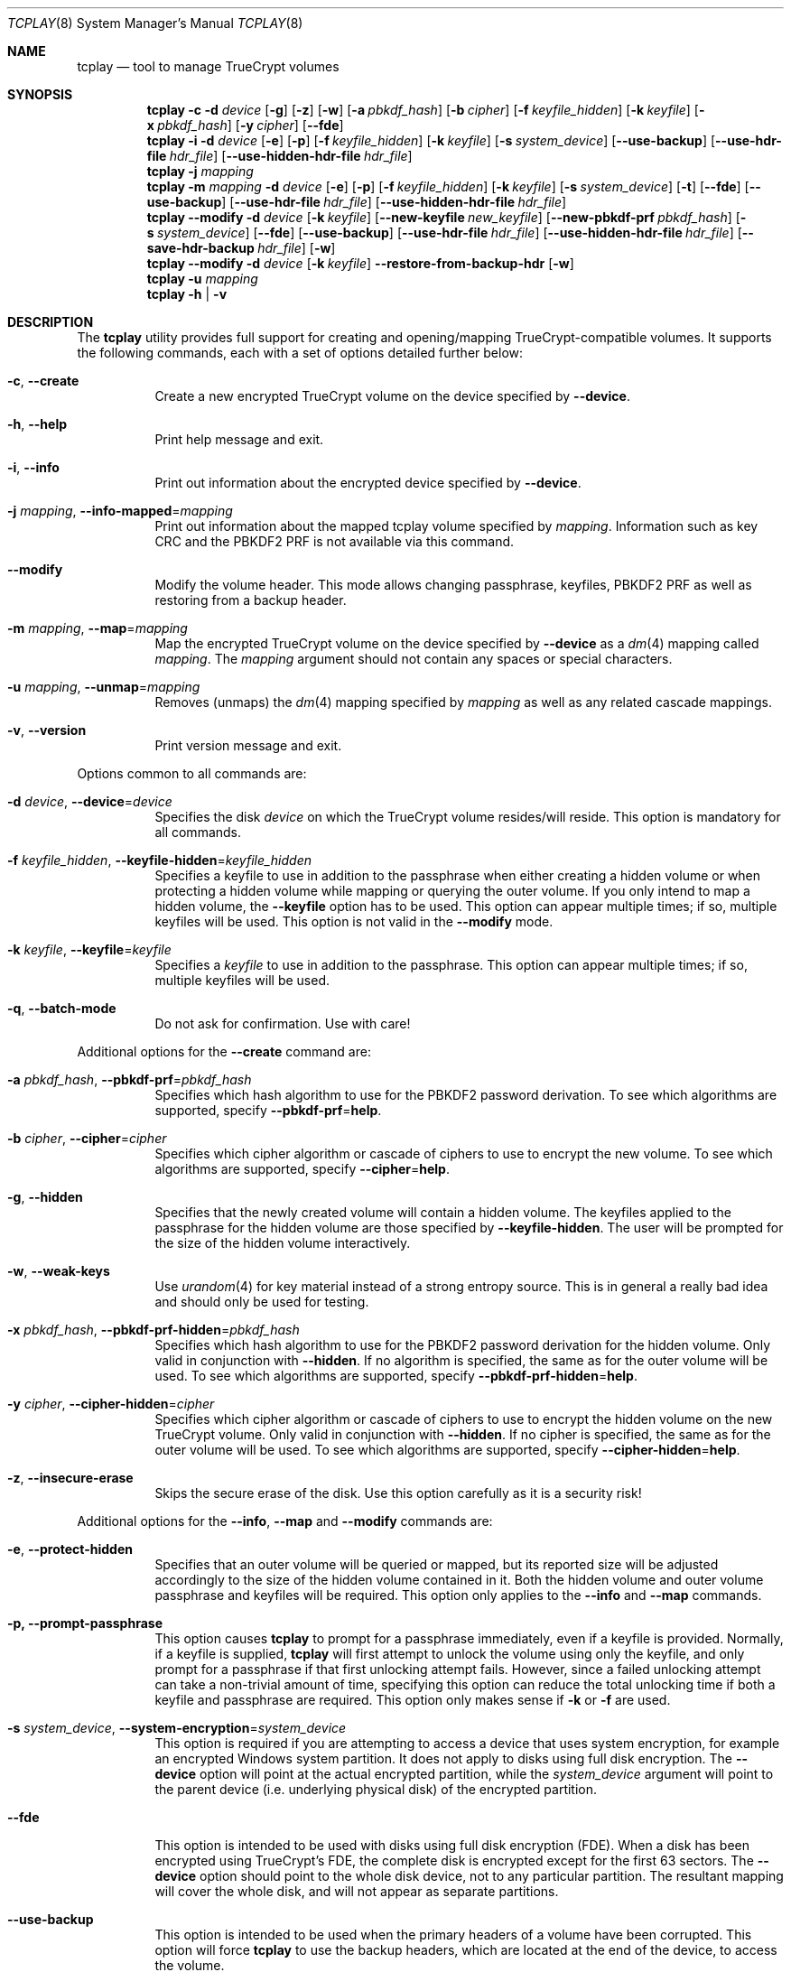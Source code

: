 .\"
.\" Copyright (c) 2011
.\"	The DragonFly Project.  All rights reserved.
.\"
.\" Redistribution and use in source and binary forms, with or without
.\" modification, are permitted provided that the following conditions
.\" are met:
.\"
.\" 1. Redistributions of source code must retain the above copyright
.\"    notice, this list of conditions and the following disclaimer.
.\" 2. Redistributions in binary form must reproduce the above copyright
.\"    notice, this list of conditions and the following disclaimer in
.\"    the documentation and/or other materials provided with the
.\"    distribution.
.\" 3. Neither the name of The DragonFly Project nor the names of its
.\"    contributors may be used to endorse or promote products derived
.\"    from this software without specific, prior written permission.
.\"
.\" THIS SOFTWARE IS PROVIDED BY THE COPYRIGHT HOLDERS AND CONTRIBUTORS
.\" ``AS IS'' AND ANY EXPRESS OR IMPLIED WARRANTIES, INCLUDING, BUT NOT
.\" LIMITED TO, THE IMPLIED WARRANTIES OF MERCHANTABILITY AND FITNESS
.\" FOR A PARTICULAR PURPOSE ARE DISCLAIMED.  IN NO EVENT SHALL THE
.\" COPYRIGHT HOLDERS OR CONTRIBUTORS BE LIABLE FOR ANY DIRECT, INDIRECT,
.\" INCIDENTAL, SPECIAL, EXEMPLARY OR CONSEQUENTIAL DAMAGES (INCLUDING,
.\" BUT NOT LIMITED TO, PROCUREMENT OF SUBSTITUTE GOODS OR SERVICES;
.\" LOSS OF USE, DATA, OR PROFITS; OR BUSINESS INTERRUPTION) HOWEVER CAUSED
.\" AND ON ANY THEORY OF LIABILITY, WHETHER IN CONTRACT, STRICT LIABILITY,
.\" OR TORT (INCLUDING NEGLIGENCE OR OTHERWISE) ARISING IN ANY WAY OUT
.\" OF THE USE OF THIS SOFTWARE, EVEN IF ADVISED OF THE POSSIBILITY OF
.\" SUCH DAMAGE.
.\"
.Dd April 30, 2020
.Dt TCPLAY 8
.Os
.Sh NAME
.Nm tcplay
.Nd tool to manage TrueCrypt volumes
.Sh SYNOPSIS
.Nm
.Fl c
.Fl d Ar device
.Op Fl g
.Op Fl z
.Op Fl w
.Op Fl a Ar pbkdf_hash
.Op Fl b Ar cipher
.Op Fl f Ar keyfile_hidden
.Op Fl k Ar keyfile
.Op Fl x Ar pbkdf_hash
.Op Fl y Ar cipher
.Op Fl -fde
.Nm
.Fl i
.Fl d Ar device
.Op Fl e
.Op Fl p
.Op Fl f Ar keyfile_hidden
.Op Fl k Ar keyfile
.Op Fl s Ar system_device
.Op Fl -use-backup
.Op Fl -use-hdr-file Ar hdr_file
.Op Fl -use-hidden-hdr-file Ar hdr_file
.Nm
.Fl j Ar mapping
.Nm
.Fl m Ar mapping
.Fl d Ar device
.Op Fl e
.Op Fl p
.Op Fl f Ar keyfile_hidden
.Op Fl k Ar keyfile
.Op Fl s Ar system_device
.Op Fl t
.Op Fl -fde
.Op Fl -use-backup
.Op Fl -use-hdr-file Ar hdr_file
.Op Fl -use-hidden-hdr-file Ar hdr_file
.Nm
.Fl -modify
.Fl d Ar device
.Op Fl k Ar keyfile
.Op Fl -new-keyfile Ar new_keyfile
.Op Fl -new-pbkdf-prf Ar pbkdf_hash
.Op Fl s Ar system_device
.Op Fl -fde
.Op Fl -use-backup
.Op Fl -use-hdr-file Ar hdr_file
.Op Fl -use-hidden-hdr-file Ar hdr_file
.Op Fl -save-hdr-backup Ar hdr_file
.Op Fl w
.Nm
.Fl -modify
.Fl d Ar device
.Op Fl k Ar keyfile
.Fl -restore-from-backup-hdr
.Op Fl w
.Nm
.Fl u Ar mapping
.Nm
.Fl h | v
.Sh DESCRIPTION
The
.Nm
utility provides full support for creating and opening/mapping
TrueCrypt-compatible volumes.
It supports the following commands, each with a set of options
detailed further below:
.Bl -tag -width indent
.It Fl c , Fl -create
Create a new encrypted TrueCrypt volume on the device
specified by
.Fl -device .
.It Fl h , Fl -help
Print help message and exit.
.It Fl i , Fl -info
Print out information about the encrypted device specified by
.Fl -device .
.It Fl j Ar mapping , Fl -info-mapped Ns = Ns Ar mapping
Print out information about the mapped tcplay volume specified
by
.Ar mapping .
Information such as key CRC and the PBKDF2 PRF is not available
via this command.
.It Fl -modify
Modify the volume header.
This mode allows changing passphrase, keyfiles, PBKDF2 PRF as
well as restoring from a backup header.
.It Fl m Ar mapping , Fl -map Ns = Ns Ar mapping
Map the encrypted TrueCrypt volume on the device specified by
.Fl -device
as a
.Xr dm 4
mapping called
.Ar mapping .
The
.Ar mapping
argument should not contain any spaces or special characters.
.It Fl u Ar mapping , Fl -unmap Ns = Ns Ar mapping
Removes (unmaps) the
.Xr dm 4
mapping specified by
.Ar mapping
as well as any related cascade mappings.
.It Fl v , Fl -version
Print version message and exit.
.El
.Pp
Options common to all commands are:
.Bl -tag -width indent
.It Fl d Ar device , Fl -device Ns = Ns Ar device
Specifies the disk
.Ar device
on which the TrueCrypt volume resides/will reside.
This option is mandatory for all commands.
.It Fl f Ar keyfile_hidden , Fl -keyfile-hidden Ns = Ns Ar keyfile_hidden
Specifies a keyfile
to use in addition to the passphrase when either creating a
hidden volume or when protecting a hidden volume while mapping
or querying the outer volume.
If you only intend to map a hidden volume, the
.Fl -keyfile
option has to be used.
This option can appear multiple times; if so, multiple
keyfiles will be used.
This option is not valid in the
.Fl -modify
mode.
.It Fl k Ar keyfile , Fl -keyfile Ns = Ns Ar keyfile
Specifies a
.Ar keyfile
to use in addition to the passphrase.
This option can appear multiple times; if so, multiple
keyfiles will be used.
.It Fl q , Fl -batch-mode
Do not ask for confirmation. Use with care!
.El
.Pp
Additional options for the
.Fl -create
command are:
.Bl -tag -width indent
.It Fl a Ar pbkdf_hash , Fl -pbkdf-prf Ns = Ns Ar pbkdf_hash
Specifies which hash algorithm to use for the PBKDF2 password
derivation.
To see which algorithms are supported, specify
.Fl -pbkdf-prf Ns = Ns Cm help .
.It Fl b Ar cipher , Fl -cipher Ns = Ns Ar cipher
Specifies which cipher algorithm or cascade of ciphers to use
to encrypt the new volume.
To see which algorithms are supported, specify
.Fl -cipher Ns = Ns Cm help .
.It Fl g , Fl -hidden
Specifies that the newly created volume will contain a hidden
volume.
The keyfiles applied to the passphrase for the hidden
volume are those specified by
.Fl -keyfile-hidden .
The user will be prompted for the size of the hidden volume
interactively.
.It Fl w , Fl -weak-keys
Use
.Xr urandom 4
for key material instead of a strong entropy source.
This is in general a really bad idea and should only be used
for testing.
.It Fl x Ar pbkdf_hash , Fl -pbkdf-prf-hidden Ns = Ns Ar pbkdf_hash
Specifies which hash algorithm to use for the PBKDF2 password
derivation for the hidden volume.
Only valid in conjunction with
.Fl -hidden .
If no algorithm is specified, the same as for the outer volume
will be used.
To see which algorithms are supported, specify
.Fl -pbkdf-prf-hidden Ns = Ns Cm help .
.It Fl y Ar cipher , Fl -cipher-hidden Ns = Ns Ar cipher
Specifies which cipher algorithm or cascade of ciphers to use
to encrypt the hidden volume on the new TrueCrypt volume.
Only valid in conjunction with
.Fl -hidden .
If no cipher is specified, the same as for the outer volume
will be used.
To see which algorithms are supported, specify
.Fl -cipher-hidden Ns = Ns Cm help .
.It Fl z , Fl -insecure-erase
Skips the secure erase of the disk.
Use this option carefully as it is a security risk!
.El
.Pp
Additional options for the
.Fl -info ,
.Fl -map
and
.Fl -modify
commands are:
.Bl -tag -width indent
.It Fl e , Fl -protect-hidden
Specifies that an outer volume will be queried or mapped, but
its reported size will be adjusted accordingly to the size of
the hidden volume contained in it.
Both the hidden volume and outer volume passphrase and keyfiles
will be required.
This option only applies to the
.Fl -info
and
.Fl -map
commands.
.It Fl p, Fl -prompt-passphrase
This option causes
.Nm
to prompt for a passphrase immediately, even if a keyfile is
provided.
Normally, if a keyfile is supplied,
.Nm
will first attempt to unlock the volume using only the keyfile,
and only prompt for a passphrase if that first unlocking attempt
fails.
However, since a failed unlocking attempt can take a non-trivial
amount of time, specifying this option can reduce the total unlocking
time if both a keyfile and passphrase are required.
This option only makes sense if
.Fl k
or
.Fl f
are used.
.It Fl s Ar system_device , Fl -system-encryption Ns = Ns Ar system_device
This option is required if you are attempting to access a device
that uses system encryption, for example an encrypted
.Tn Windows
system partition.
It does not apply to disks using full disk encryption.
The
.Fl -device
option will point at the actual encrypted partition, while the
.Ar system_device
argument will point to the parent device (i.e.\& underlying physical disk)
of the encrypted partition.
.It Fl -fde
This option is intended to be used with disks using full disk encryption (FDE).
When a disk has been encrypted using TrueCrypt's FDE, the complete disk
is encrypted except for the first 63 sectors.
The
.Fl -device
option should point to the whole disk device, not to any particular
partition.
The resultant mapping will cover the whole disk, and will not appear as
separate partitions.
.It Fl -use-backup
This option is intended to be used when the primary headers of a volume
have been corrupted.
This option will force
.Nm
to use the backup headers, which are located at the end of the device,
to access the volume.
.El
.Pp
Additional options only for the
.Fl -map
command are:
.Bl -tag -width indent
.It Fl t , Fl -allow-trim
This option enables TRIM (discard) support on the mapped volume.
.El
.Pp
Additional options only for the
.Fl -modify
command are:
.Bl -tag -width indent
.It Fl -new-pbkdf-prf Ns = Ns Ar pbkdf_hash
Specifies which hash algorithm to use for the PBKDF2 password
derivation on reencrypting the volume header.
If this option is not specified, the reencrypted header will
use the current PRF.
To see which algorithms are supported, specify
.Fl -pbkdf-prf Ns = Ns Cm help .
.It Fl -new-keyfile Ns = Ns Ar keyfile
Specifies a
.Ar keyfile
to use in addition to the new passphrase on reencrypting the
volume header.
This option can appear multiple times; if so, multiple
keyfiles will be used.
.It Fl -restore-from-backup-hdr
If this option is specified, neither
.Fl -new-pbkdf-prf
nor
.Fl -new-keyfile
should be specified.
This option implies
.Fl -use-backup .
Use this option to restore the volume headers from the backup
header.
.El
.Pp
Sending a
.Dv SIGINFO
or
.Dv SIGUSR1
signal to a running
.Nm
process makes it print progress on slower tasks
such as gathering entropy or wiping the volume.
.Sh NOTES
TrueCrypt limits passphrases to 64 characters (including the terminating
null character).
To be compatible with it,
.Nm
does the same.
All passphrases (excluding keyfiles) are trimmed to 64 characters.
Similarly, keyfiles are limited to a size of 1 MB, but up to
256 keyfiles can be used.
.Sh PLAUSIBLE DENIABILITY
.Nm
offers plausible deniability. Hidden volumes are created within an outer
volume.
Which volume is accessed solely depends on the passphrase and keyfile(s)
used.
If the passphrase and keyfiles for the outer volume are specified,
no information about the existence of the hidden volume is exposed.
Without knowledge of the passphrase and keyfile(s) of the hidden volume
its existence remains unexposed.
The hidden volume can be protected when mapping the outer volume by
using the
.Fl -protect-hidden
option and specifying the passphrase and keyfiles for both the outer
and hidden volumes.
.Sh VERACRYPT SUPPORT
.Nm
offers both legacy TrueCrypt as well as VeraCrypt support.
When creating a new volume, the selected PBKDF2 PRF determines whether
the volume will use the TrueCrypt or VeraCrypt format.
The formats are identical other than the rounds of the key derivation
functions as well as the volume signature and minver fields in the
header.
Converting volumes from one format or another using
.Nm
is simply a matter of using the
.Fl -modify
option specifying a PBKDF2 PRF hash matching the intended target format
with the
.Fl -new-pbkdf-prf
argument.
.Pp
PBKDF2 PRFs suffixed with
.Dv -VC
are VeraCrypt PRFs, whilst all others are legacy TrueCrypt PRFs.
By default, new volumes are created with a VeraCrypt PRF to offer better
security.
.Pp
NOTE: Failed unlocking attempts even for legacy TrueCrypt volumes now take
significantly longer than before, as
.Nm
will cycle through all PRFs, including the VeraCrypt PRFs with much higher
number of PRF iterations.
Successful attempts should still take the same amount of time as before, as
the legacy PRF settings are tried first.
One notable exception is if both a keyfile and a passphrase is required.
Normally,
.Nm
would first attempt an unlock attempt with just the keyfile, and only prompt
for a passphrase after that attempt failed.
If it is known in advance that both a keyfile and passphrase are required to
unlock a volume, the
.Fl p
option to
.Fl -info
and
.Fl -map
can more than halve the time required to unlock the volume.
.Sh EXAMPLES
Create a new TrueCrypt volume on
.Pa /dev/vn0
using the cipher cascade
of AES and Twofish and the Whirlpool hash algorithm for
PBKDF2 password derivation and two keyfiles,
.Pa one.key
and
.Pa two.key :
.Bd -ragged -offset indent
.Nm Fl -create
.Fl -device Ns = Ns Cm /dev/vn0
.Fl -cipher Ns = Ns Cm TWOFISH-256-XTS,AES-256-XTS
.Fl -pbkdf-prf Ns = Ns Cm whirlpool
.Fl -keyfile Ns = Ns Cm one.key
.Fl -keyfile Ns = Ns Cm two.key
.Ed
.Pp
Map the outer volume on the TrueCrypt volume on
.Pa /dev/vn0
as
.Sy truecrypt1 ,
but protect the hidden volume, using the keyfile
.Pa hidden.key ,
from being overwritten:
.Bd -ragged -offset indent
.Nm Fl -map Ns = Ns Cm truecrypt1
.Fl -device Ns = Ns Cm /dev/vn0
.Fl -protect-hidden
.Fl -keyfile-hidden Ns = Ns Cm hidden.key
.Ed
.Pp
Map the hidden volume on the TrueCrypt volume on
.Pa /dev/vn0
as
.Sy truecrypt2 ,
using the keyfile
.Pa hidden.key :
.Bd -ragged -offset indent
.Nm Fl -map Ns = Ns Cm truecrypt2
.Fl -device Ns = Ns Cm /dev/vn0
.Fl -keyfile Ns = Ns Cm hidden.key
.Ed
.Pp
Map and mount the volume in the file
.Pa secvol :
.Bd -ragged -offset indent
.Sy vnconfig Cm vn1 Cm secvol
.Ed
.Bd -ragged -offset indent
.Nm Fl -map Ns = Ns Cm secv
.Fl -device Ns = Ns Cm /dev/vn1
.Ed
.Bd -ragged -offset indent
.Sy mount Cm /dev/mapper/secv Cm /mnt
.Ed
.Pp
Unmapping the volume
.Sy truecrypt2
after unmounting:
.Bd -ragged -offset indent
.Sy dmsetup Cm remove Cm truecrypt2
.Ed
.Pp
Or alternatively:
.Bd -ragged -offset indent
.Nm Fl -unmap Ns = Ns Cm truecrypt2
.Ed
.Pp
A hidden volume whose existence can be plausibly denied and its outer volume
can for example be created with
.Bd -ragged -offset indent
.Nm Fl -create
.Fl -hidden
.Fl -device Ns = Ns Cm /dev/vn0
.Fl -cipher Ns = Ns Cm TWOFISH-256-XTS,AES-256-XTS
.Fl -pbkdf-prf Ns = Ns Cm whirlpool
.Fl -keyfile Ns = Ns Cm one.key
.Fl -cipher-hidden Ns = Ns Cm AES-256-XTS
.Fl -pbkdf-prf-hidden Ns = Ns Cm whirlpool
.Fl -keyfile-hidden Ns = Ns Cm hidden.key
.Ed
.Pp
.Nm
will prompt the user for the passphrase for both the outer and hidden volume
as well as the size of the hidden volume inside the outer volume.
The hidden volume will be created inside the area spanned by the outer volume.
The hidden volume can optionally use a different cipher and prf function
as specified by the
.Fl -cipher-hidden
and
.Fl -pbkdf-prf-hidden
options.
Which volume is later accessed depends only on which passphrase and keyfile(s)
are being used,
so that the existence of the hidden volume remains unknown without knowledge
of the passphrase and keyfile it is protected by since it is located within
the outer volume.
To map the outer volume without potentially damaging the hidden volume,
the passphrase and keyfile(s) of the hidden volume must be known and provided
alongside the
.Fl -protect-hidden
option.
.Pp
A disk encrypted using full disk encryption can be mapped using
.Bd -ragged -offset indent
.Nm Fl -map Ns = Ns Cm tcplay_da2
.Fl -device Ns = Ns Cm /dev/da2
.Fl -fde
.Ed
.Pp
To restore the main volume header from the backup header, the following
command can be used:
.Bd -ragged -offset indent
.Nm Fl -modify
.Fl -device Ns = Ns Cm /dev/da2
.Fl -restore-from-backup-hdr
.Ed
.Pp
As with most other commands, which header is saved (used as source) depends
on the passphrase and keyfiles used.
.Pp
To save a backup copy of a header, the following command can be used:
.Bd -ragged -offset indent
.Nm Fl -modify
.Fl -device Ns = Ns Cm /dev/da2
.Fl -save-hdr-backup Ns = Ns Cm /tmp/da2_backup_header.hdr
.Ed
.Pp
As with most other commands, which header is saved (used as source) depends
on the passphrase and keyfiles used.
.Pp
To restore a header from a backup header file, the following command can be
used:
.Bd -ragged -offset indent
.Nm Fl -modify
.Fl -device Ns = Ns Cm /dev/da2
.Fl -use-hdr-file Ns = Ns Cm /tmp/da2_backup_header.hdr
.Ed
.Pp
Similarly, to restore a hidden header from a backup header file:
.Bd -ragged -offset indent
.Nm Fl -modify
.Fl -device Ns = Ns Cm /dev/da2
.Fl -use-hidden-hdr-file Ns = Ns Cm /tmp/da2_backup_hidden_header.hdr
.Ed
.Pp
Which header is used as the source of the operation will still depend on the
passphrase and keyfiles used.
Even if you use the
.Fl -use-hidden-hdr-file
option, if you specify the passphrase and keyfiles for the main header, the
main header will be used instead.
.Sh SEE ALSO
.Xr crypttab 5 ,
.Xr cryptsetup 8 ,
.Xr dmsetup 8
.Sh HISTORY
The
.Nm
utility appeared in
.Dx 2.11 .
.Sh AUTHORS
.An Alex Hornung

